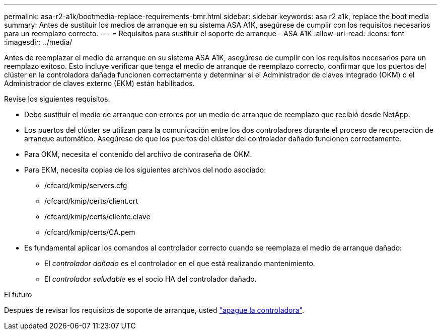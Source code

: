 ---
permalink: asa-r2-a1k/bootmedia-replace-requirements-bmr.html 
sidebar: sidebar 
keywords: asa r2 a1k, replace the boot media 
summary: Antes de sustituir los medios de arranque en su sistema ASA A1K, asegúrese de cumplir con los requisitos necesarios para un reemplazo correcto. 
---
= Requisitos para sustituir el soporte de arranque - ASA A1K
:allow-uri-read: 
:icons: font
:imagesdir: ../media/


[role="lead"]
Antes de reemplazar el medio de arranque en su sistema ASA A1K, asegúrese de cumplir con los requisitos necesarios para un reemplazo exitoso. Esto incluye verificar que tenga el medio de arranque de reemplazo correcto, confirmar que los puertos del clúster en la controladora dañada funcionen correctamente y determinar si el Administrador de claves integrado (OKM) o el Administrador de claves externo (EKM) están habilitados.

Revise los siguientes requisitos.

* Debe sustituir el medio de arranque con errores por un medio de arranque de reemplazo que recibió desde NetApp.
* Los puertos del clúster se utilizan para la comunicación entre los dos controladores durante el proceso de recuperación de arranque automático. Asegúrese de que los puertos del clúster del controlador dañado funcionen correctamente.
* Para OKM, necesita el contenido del archivo de contraseña de OKM.
* Para EKM, necesita copias de los siguientes archivos del nodo asociado:
+
** /cfcard/kmip/servers.cfg
** /cfcard/kmip/certs/client.crt
** /cfcard/kmip/certs/cliente.clave
** /cfcard/kmip/certs/CA.pem


* Es fundamental aplicar los comandos al controlador correcto cuando se reemplaza el medio de arranque dañado:
+
** El _controlador dañado_ es el controlador en el que está realizando mantenimiento.
** El _controlador saludable_ es el socio HA del controlador dañado.




.El futuro
Después de revisar los requisitos de soporte de arranque, usted link:bootmedia-shutdown-bmr.html["apague la controladora"].
